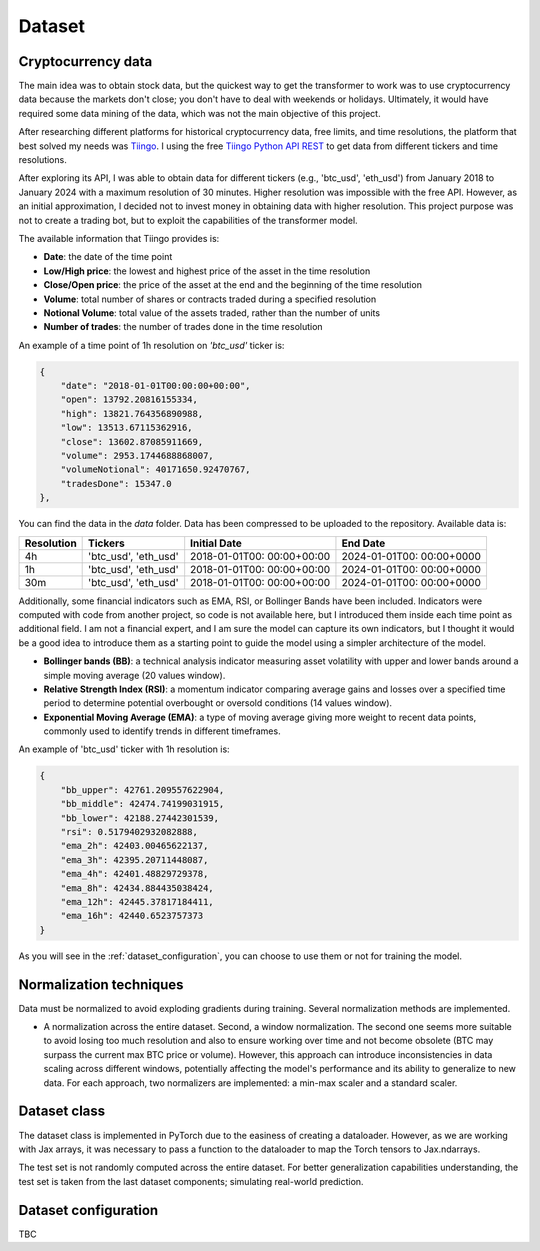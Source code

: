 .. _dataset:

Dataset
=======

Cryptocurrency data
~~~~~~~~~~~~~~~~~~~
The main idea was to obtain stock data, but the quickest way to get the transformer to work was to use cryptocurrency data
because the markets don't close; you don't have to deal with weekends or holidays.
Ultimately, it would have required some data mining of the data, which was not the main objective of this project.

After researching different platforms for historical cryptocurrency data, free limits, and time resolutions, the platform that best solved my needs was `Tiingo <https://www.tiingo.com/>`_.
I using the free `Tiingo Python API REST <https://www.tiingo.com/documentation/crypto>`_ to get data from different tickers and time resolutions.

After exploring its API, I was able to obtain data for different tickers (e.g., 'btc_usd', 'eth_usd') from January 2018
to January 2024 with a maximum resolution of 30 minutes. Higher resolution was impossible with the free API. However,
as an initial approximation, I decided not to invest money in obtaining data with higher resolution. This project purpose
was not to create a trading bot, but to exploit the capabilities of the transformer model.

The available information that Tiingo provides is:

- **Date**: the date of the time point
- **Low/High price**: the lowest and highest price of the asset in the time resolution
- **Close/Open price**: the price of the asset at the end and the beginning of the time resolution
- **Volume**:  total number of shares or contracts traded during a specified resolution
- **Notional Volume**: total value of the assets traded, rather than the number of units
- **Number of trades**: the number of trades done in the time resolution

An example of a time point of 1h resolution on *'btc_usd'* ticker is:

.. code-block:: json

    {
        "date": "2018-01-01T00:00:00+00:00",
        "open": 13792.20816155334,
        "high": 13821.764356890988,
        "low": 13513.67115362916,
        "close": 13602.87085911669,
        "volume": 2953.1744688868007,
        "volumeNotional": 40171650.92470767,
        "tradesDone": 15347.0
    },

You can find the data in the `data` folder. Data has been compressed to be uploaded to the repository. Available data is:

+------------+--------------+----------------+----------------+
| Resolution | Tickers      | Initial Date   | End Date       |
+============+==============+================+================+
| 4h         | 'btc_usd',   | 2018-01-01T00: | 2024-01-01T00: |
|            | 'eth_usd'    | 00:00+00:00    | 00:00+0000     |
+------------+--------------+----------------+----------------+
| 1h         | 'btc_usd',   | 2018-01-01T00: | 2024-01-01T00: |
|            | 'eth_usd'    | 00:00+00:00    | 00:00+0000     |
+------------+--------------+----------------+----------------+
| 30m        | 'btc_usd',   | 2018-01-01T00: | 2024-01-01T00: |
|            | 'eth_usd'    | 00:00+00:00    | 00:00+0000     |
+------------+--------------+----------------+----------------+

Additionally, some financial indicators such as EMA, RSI, or Bollinger Bands have been included. Indicators were computed
with code from another project, so code is not available here, but I introduced them inside each time point as additional field.
I am not a financial expert, and I am sure the model can capture its own indicators, but I thought it would be a good idea to
introduce them as a starting point to guide the model using a simpler architecture of the model.

- **Bollinger bands (BB)**: a technical analysis indicator measuring asset volatility with upper and lower bands around a simple moving average (20 values window).
- **Relative Strength Index (RSI)**: a momentum indicator comparing average gains and losses over a specified time period to determine potential overbought or oversold conditions (14 values window).
- **Exponential Moving Average (EMA)**: a type of moving average giving more weight to recent data points, commonly used to identify trends in different timeframes.

An example of 'btc_usd' ticker with 1h resolution is:

.. code-block:: json

    {
        "bb_upper": 42761.209557622904,
        "bb_middle": 42474.74199031915,
        "bb_lower": 42188.27442301539,
        "rsi": 0.5179402932082888,
        "ema_2h": 42403.00465622137,
        "ema_3h": 42395.20711448087,
        "ema_4h": 42401.48829729378,
        "ema_8h": 42434.884435038424,
        "ema_12h": 42445.37817184411,
        "ema_16h": 42440.6523757373
    }

As you will see in the :ref:`dataset_configuration`, you can choose to use them or not for training the model.

Normalization techniques
~~~~~~~~~~~~~~~~~~~~~~~~

Data must be normalized to avoid exploding gradients during training. Several normalization methods are implemented.

- A normalization across the entire dataset. Second, a window normalization. The second one seems more suitable to avoid losing too much resolution and also to ensure working over time and not become obsolete (BTC may surpass the current max BTC price or volume). However, this approach can introduce inconsistencies in data scaling across different windows, potentially affecting the model's performance and its ability to generalize to new data. For each approach, two normalizers are implemented: a min-max scaler and a standard scaler.

Dataset class
~~~~~~~~~~~~~
The dataset class is implemented in PyTorch due to the easiness of creating a dataloader. However, as we are working with Jax arrays, it was necessary to pass a function to the dataloader to map the Torch tensors to Jax.ndarrays.

The test set is not randomly computed across the entire dataset. For better generalization capabilities understanding, the test set is taken from the last dataset components; simulating real-world prediction.


.. _dataset_configuration:

Dataset configuration
~~~~~~~~~~~~~~~~~~~~~
TBC